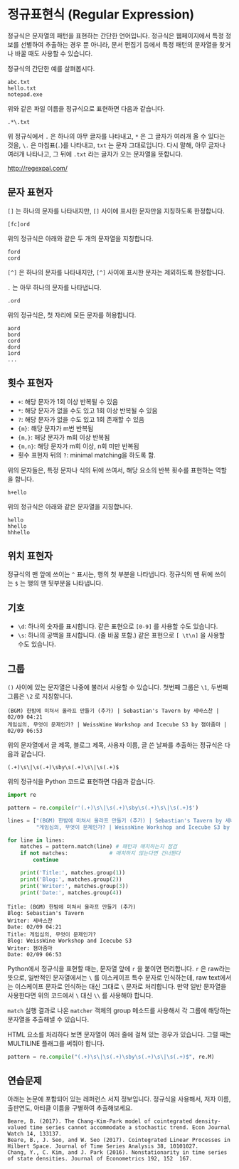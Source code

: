 * 정규표현식 (Regular Expression)

정규식은 문자열의 패턴을 표현하는 간단한 언어입니다. 정규식은 웹페이지에서 특정 정보를 선별하여 추출하는 경우 뿐 아니라, 문서 편집기 등에서 특정 패턴의 문자열을 찾거나 바꿀 때도 사용할 수 있습니다.

정규식의 간단한 예를 살펴봅시다.

#+BEGIN_EXAMPLE
abc.txt
hello.txt
notepad.exe
#+END_EXAMPLE

위와 같은 파일 이름을 정규식으로 표현하면 다음과 같습니다.

#+BEGIN_EXAMPLE
.*\.txt
#+END_EXAMPLE

위 정규식에서 =.= 은 하나의 아무 글자를 나타내고, =*= 은 그 글자가 여러개 올 수 있다는 것을, =\.= 은 마침표(=.=)를 나타내고, =txt= 는 문자 그대로입니다.
다시 말해, 아무 글자나 여러개 나타나고, 그 뒤에 =.txt= 라는 글자가 오는 문자열을 뜻합니다.

http://regexpal.com/

** 문자 표현자

=[]= 는 하나의 문자를 나타내지만, =[]= 사이에 표시한 문자만을 지칭하도록 한정합니다.

#+BEGIN_EXAMPLE
[fc]ord
#+END_EXAMPLE

위의 정규식은 아래와 같은 두 개의 문자열을 지칭합니다.

#+BEGIN_EXAMPLE
ford
cord
#+END_EXAMPLE

=[^]= 은 하나의 문자를 나타내지만, =[^]= 사이에 표시한 문자는 제외하도록 한정합니다.


=.= 는 아무 하나의 문자를 나타냅니다.

#+BEGIN_EXAMPLE
.ord
#+END_EXAMPLE

위의 정규식은, 첫 자리에 모든 문자를 허용합니다.

#+BEGIN_EXAMPLE
aord
bord
cord
dord
1ord
...
#+END_EXAMPLE


** 횟수 표현자

 - =+=: 해당 문자가 1회 이상 반복될 수 있음
 - =*=: 해당 문자가 없을 수도 있고 1회 이상 반복될 수 있음
 - =?=: 해당 문자가 없을 수도 있고 1회 존재할 수 있음
 - ={m}=: 해당 문자가 m번 반복됨
 - ={m,}=: 해당 문자가 m회 이상 반복됨
 - ={m,n}=: 해당 문자가 m회 이상, n회 미만 반복됨
 - 횟수 표현자 뒤의 =?=: minimal matching을 하도록 함.

위의 문자들은, 특정 문자나 식의 뒤에 쓰여서, 해당 요소의 반복 횟수를 표현하는 역할을 합니다.

#+BEGIN_EXAMPLE
h+ello
#+END_EXAMPLE

위의 정규식은 아래와 같은 문자열을 지칭합니다.

#+BEGIN_EXAMPLE
hello
hhello
hhhello
#+END_EXAMPLE


** 위치 표현자

정규식의 맨 앞에 쓰이는 =^= 표시는, 행의 첫 부분을 나타냅니다. 정규식의 맨 뒤에 쓰이는 =$= 는 행의 맨 뒷부분을 나타냅니다.


** 기호

 - =\d=: 하나의 숫자를 표시합니다. 같은 표현으로 =[0-9]= 를 사용할 수도 있습니다.
 - =\s=: 하나의 공백을 표시합니다. (줄 바꿈 포함.) 같은 표현으로 =[ \t\n]= 을 사용할 수도 있습니다.


** 그룹

=()= 사이에 있는 문자열은 나중에 불러서 사용할 수 있습니다. 첫번째 그룹은 =\1=, 두번째 그룹은 =\2= 로 지칭합니다.

#+BEGIN_EXAMPLE
(BGM) 한밤에 미쳐서 올라프 만들기 (추가) | Sebastian's Tavern by 세바스찬 | 02/09 04:21
게임심의, 무엇이 문제인가? | WeissWine Workshop and Icecube S3 by 잼아줌마 | 02/09 06:53
#+END_EXAMPLE

위의 문자열에서 글 제목, 블로그 제목, 사용자 이름, 글 쓴 날짜를 추출하는 정규식은 다음과 같습니다.

#+BEGIN_EXAMPLE
(.+)\s\|\s(.+)\sby\s(.+)\s\|\s(.+)$
#+END_EXAMPLE

위의 정규식을 Python 코드로 표현하면 다음과 같습니다.


#+BEGIN_SRC python :results output :exports both
  import re

  pattern = re.compile(r'(.+)\s\|\s(.+)\sby\s(.+)\s\|\s(.+)$')

  lines = ["(BGM) 한밤에 미쳐서 올라프 만들기 (추가) | Sebastian's Tavern by 세바스찬 | 02/09 04:21",
           "게임심의, 무엇이 문제인가? | WeissWine Workshop and Icecube S3 by 잼아줌마 | 02/09 06:53"]

  for line in lines:
      matches = pattern.match(line) # 패턴과 매치하는지 점검
      if not matches:             # 매치하지 않는다면 건너뛴다
          continue

      print('Title:', matches.group(1))
      print('Blog:', matches.group(2))
      print('Writer:', matches.group(3))
      print('Date:', matches.group(4))
#+END_SRC

#+RESULTS:
: Title: (BGM) 한밤에 미쳐서 올라프 만들기 (추가)
: Blog: Sebastian's Tavern
: Writer: 세바스찬
: Date: 02/09 04:21
: Title: 게임심의, 무엇이 문제인가?
: Blog: WeissWine Workshop and Icecube S3
: Writer: 잼아줌마
: Date: 02/09 06:53

Python에서 정규식을 표현할 때는, 문자열 앞에 =r= 을 붙이면 편리합니다. =r= 은 raw라는 뜻으로, 일반적인 문자열에서는 =\= 를 이스케이프 특수 문자로 인식하는데, raw text에서는 이스케이프 문자로 인식하는 대신 그대로 =\= 문자로 처리합니다. 만약 일반 문자열을 사용한다면 위의 코드에서 =\= 대신 =\\= 를 사용해야 합니다.

=match= 실행 결과로 나온 =matcher= 객체의 group 메소드를 사용해서 각 그룹에 해당하는 문자열을 추출해낼 수 있습니다.


HTML 요소를 처리하다 보면 문자열이 여러 줄에 걸쳐 있는 경우가 있습니다. 그럴 때는 MULTILINE 플래그를 써줘야 합니다.


#+BEGIN_SRC python :results output :exports both
pattern = re.compile("(.+)\s\|\s(.+)\sby\s(.+)\s\|\s(.+)$", re.M)
#+END_SRC


** 연습문제

아래는 논문에 포함되어 있는 레퍼런스 서지 정보입니다. 정규식을 사용해서, 저자 이름, 출판연도, 아티클 이름을 구별하여 추출해보세요.

#+BEGIN_EXAMPLE
Beare, B. (2017). The Chang-Kim-Park model of cointegrated density-valued time series cannot accommodate a stochastic trend. Econ Journal Watch 14, 133137.
Beare, B., J. Seo, and W. Seo (2017). Cointegrated Linear Processes in Hilbert Space. Journal of Time Series Analysis 38, 10101027.
Chang, Y., C. Kim, and J. Park (2016). Nonstationarity in time series of state densities. Journal of Econometrics 192, 152  167.
#+END_EXAMPLE



#+BEGIN_SRC python :results output :exports none
  import re

  lines = '''Beare, B. (2017). The Chang-Kim-Park model of cointegrated density-valued time series cannot accommodate a stochastic trend. Econ Journal Watch 14, 133137.
  Beare, B., J. Seo, and W. Seo (2017). Cointegrated Linear Processes in Hilbert Space. Journal of Time Series Analysis 38, 10101027.
  Chang, Y., C. Kim, and J. Park (2016). Nonstationarity in time series of state densities. Journal of Econometrics 192, 152  167.
  '''

  # pattern = re.compile(r'(.*)\s\((.*)\)\.\s(.*)\.\s([a-zA-Z ]\s([0-9]+))')
  pattern = re.compile(r'(.*)\s+\(([0-9]+)\)\.\s+(.*?)\.\s+([a-zA-Z ]+)\s+([0-9]+)')

  for line in lines.split('\n'):
      match = pattern.search(line)
      if not match:
          continue
      authors = match.group(1)
      pubyear = match.group(2)
      article_name = match.group(3)
      journal_name = match.group(4)
      issue = match.group(5)
      print(authors, pubyear, article_name, journal_name, issue)
#+END_SRC

#+RESULTS:
: Beare, B. 2017 The Chang-Kim-Park model of cointegrated density-valued time series cannot accommodate a stochastic trend Econ Journal Watch 14
: Beare, B., J. Seo, and W. Seo 2017 Cointegrated Linear Processes in Hilbert Space Journal of Time Series Analysis 38
: Chang, Y., C. Kim, and J. Park 2016 Nonstationarity in time series of state densities Journal of Econometrics 192
